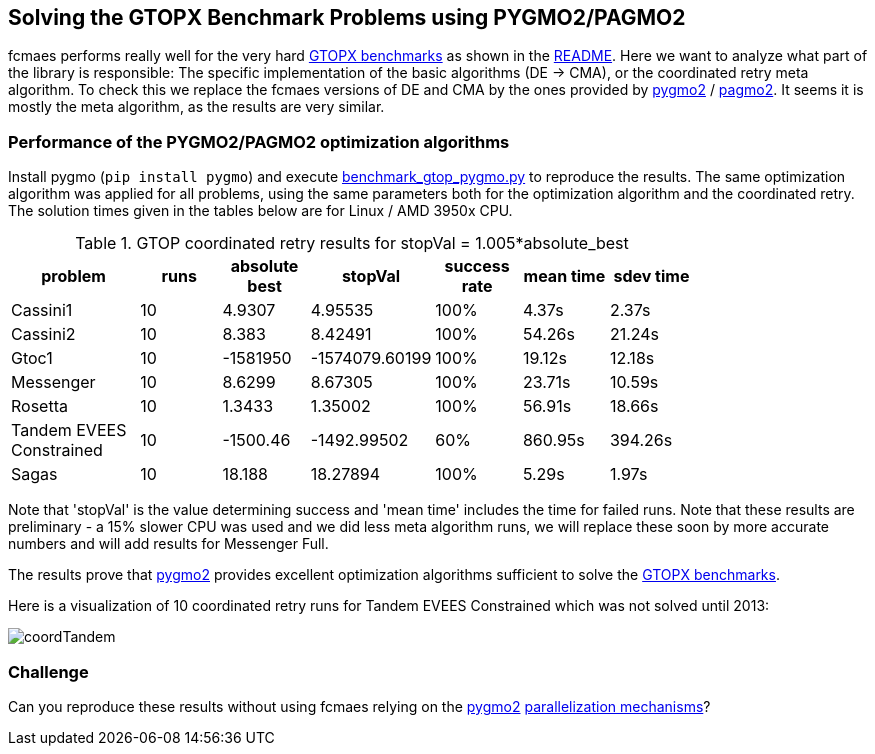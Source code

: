 :encoding: utf-8
:imagesdir: img
:cpp: C++

== Solving the GTOPX Benchmark Problems using PYGMO2/PAGMO2

fcmaes performs really well for the very hard http://www.midaco-solver.com/data/pub/GTOPX_Benchmarks.pdf[GTOPX benchmarks]
as shown in the https://github.com/dietmarwo/fast-cma-es/blob/master/README.adoc[README]. 
Here we want to analyze what part of the library is responsible: 
The specific implementation of the basic algorithms (DE -> CMA), or the coordinated retry meta algorithm. 
To check this we replace the fcmaes versions of DE and CMA by the ones provided by 
https://github.com/esa/pygmo2[pygmo2] / https://github.com/esa/pagmo2[pagmo2]. 
It seems it is mostly the meta algorithm, as the results are very similar.

=== Performance of the PYGMO2/PAGMO2 optimization algorithms
Install pygmo (`pip install pygmo`) and
execute https://github.com/dietmarwo/fast-cma-es/blob/master/examples/benchmark_gtop_pygmo.py[benchmark_gtop_pygmo.py]
to reproduce the results. The same optimization algorithm
was applied for all problems, using the same parameters both for the optimization algorithm and the coordinated retry.
The solution times given in the tables below are for Linux / AMD 3950x CPU. 

.GTOP coordinated retry results for stopVal = 1.005*absolute_best
[width="80%",cols="3,^2,^2,^2,^2,^2,^2",options="header"]
|=========================================================
|problem |runs | absolute best |stopVal |success rate |mean time|sdev time
|Cassini1 |10 |4.9307 |4.95535 |100% |4.37s |2.37s
|Cassini2 |10 |8.383 |8.42491 |100% |54.26s |21.24s
|Gtoc1 |10 |-1581950 |-1574079.60199 |100% |19.12s |12.18s
|Messenger |10 |8.6299 |8.67305 |100% |23.71s |10.59s
|Rosetta |10 |1.3433 |1.35002 |100% |56.91s |18.66s
|Tandem EVEES Constrained |10 |-1500.46 |-1492.99502 |60% |860.95s |394.26s
|Sagas |10 |18.188 |18.27894 |100% |5.29s |1.97s
|=========================================================

Note that 'stopVal' is the value determining success and 'mean time' includes the time for failed runs.
Note that these results are preliminary - a 15% slower CPU was used and we did less meta algorithm runs,
we will replace these soon by more accurate numbers and will add results for Messenger Full.

The results prove that https://github.com/esa/pygmo2[pygmo2] provides
excellent optimization algorithms sufficient to solve the  
http://www.midaco-solver.com/data/pub/GTOPX_Benchmarks.pdf[GTOPX benchmarks].

Here is a visualization of 10 coordinated retry runs for Tandem EVEES Constrained which was not solved 
until 2013:

image::coordTandem.png[] 

=== Challenge
Can you reproduce these results without using fcmaes relying on the https://github.com/esa/pygmo2[pygmo2]
https://esa.github.io/pygmo2/archipelago.html[parallelization mechanisms]?
